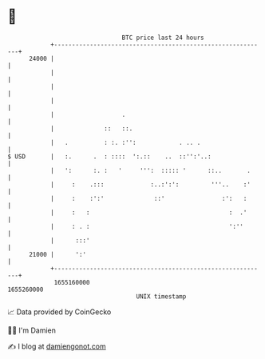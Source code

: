 * 👋

#+begin_example
                                   BTC price last 24 hours                    
               +------------------------------------------------------------+ 
         24000 |                                                            | 
               |                                                            | 
               |                                                            | 
               |                                                            | 
               |                   .                                        | 
               |              ::   ::.                                      | 
               |   .          : :. :'':            . .. .                   | 
   $ USD       |   :.      .  : ::::  ':.::    ..  ::'':'..:                | 
               |   ':      :. :   '     ''':  ::::: '      ::..       .     | 
               |     :    .:::             :..:':':         '''..    :'     | 
               |     :    :':'              ::'                :':   :      | 
               |     :   :                                       :  .'      | 
               |     : . :                                       ':''       | 
               |      :::'                                                  | 
         21000 |      ':'                                                   | 
               +------------------------------------------------------------+ 
                1655160000                                        1655260000  
                                       UNIX timestamp                         
#+end_example
📈 Data provided by CoinGecko

🧑‍💻 I'm Damien

✍️ I blog at [[https://www.damiengonot.com][damiengonot.com]]
